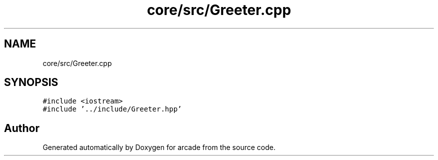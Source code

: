 .TH "core/src/Greeter.cpp" 3 "Sun Apr 11 2021" "arcade" \" -*- nroff -*-
.ad l
.nh
.SH NAME
core/src/Greeter.cpp
.SH SYNOPSIS
.br
.PP
\fC#include <iostream>\fP
.br
\fC#include '\&.\&./include/Greeter\&.hpp'\fP
.br

.SH "Author"
.PP 
Generated automatically by Doxygen for arcade from the source code\&.
